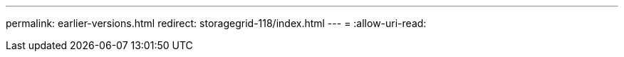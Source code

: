 ---
permalink: earlier-versions.html 
redirect: storagegrid-118/index.html 
---
= 
:allow-uri-read: 


